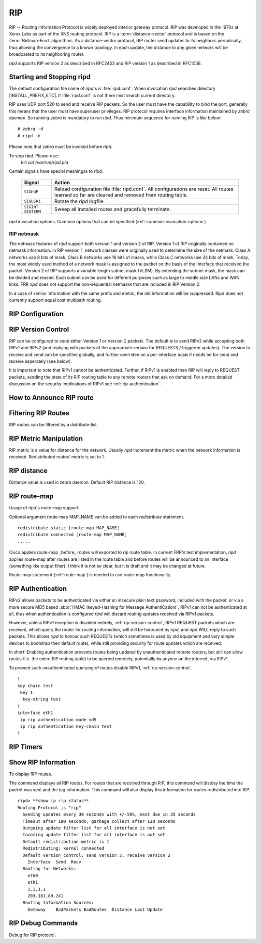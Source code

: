 .. _rip:

***
RIP
***

RIP -- Routing Information Protocol is widely deployed interior gateway
protocol. RIP was developed in the 1970s at Xerox Labs as part of the
XNS routing protocol. RIP is a :term:`distance-vector` protocol and is
based on the :term:`Bellman-Ford` algorithms. As a distance-vector
protocol, RIP router send updates to its neighbors periodically, thus
allowing the convergence to a known topology. In each update, the
distance to any given network will be broadcasted to its neighboring
router.

*ripd* supports RIP version 2 as described in RFC2453 and RIP
version 1 as described in RFC1058.

.. _starting-and-stopping-ripd:

Starting and Stopping ripd
==========================

The default configuration file name of *ripd*'s is :file:`ripd.conf`. When
invocation *ripd* searches directory |INSTALL_PREFIX_ETC|. If :file:`ripd.conf`
is not there next search current directory.

RIP uses UDP port 520 to send and receive RIP packets. So the user must have
the capability to bind the port, generally this means that the user must have
superuser privileges. RIP protocol requires interface information maintained by
*zebra* daemon. So running *zebra* is mandatory to run *ripd*. Thus minimum
sequence for running RIP is like below:

::

  # zebra -d
  # ripd -d


Please note that *zebra* must be invoked before *ripd*.

To stop *ripd*. Please use::
   kill `cat /var/run/ripd.pid`

Certain signals have special meaningss to *ripd*.

 +-------------+------------------------------------------------------+
 | Signal      | Action                                               |
 +=============+======================================================+
 | ``SIGHUP``  | Reload configuration file :file:`ripd.conf`.         |
 |             | All configurations are reset. All routes learned     |
 |             | so far are cleared and removed from routing table.   |
 +-------------+------------------------------------------------------+
 | ``SIGUSR1`` | Rotate the *ripd* logfile.                           |
 +-------------+------------------------------------------------------+
 | ``SIGINT``  |                                                      |
 | ``SIGTERM`` | Sweep all installed routes and gracefully terminate. |
 +-------------+------------------------------------------------------+

*ripd* invocation options. Common options that can be specified
(:ref:`common-invocation-options`).

.. option:: -r
.. option:: --retain

   When the program terminates, retain routes added by *ripd*.

.. _rip-netmask:

RIP netmask
-----------

The netmask features of *ripd* support both version 1 and version 2 of RIP.
Version 1 of RIP originally contained no netmask information. In RIP version 1,
network classes were originally used to determine the size of the netmask.
Class A networks use 8 bits of mask, Class B networks use 16 bits of masks,
while Class C networks use 24 bits of mask. Today, the most widely used method
of a network mask is assigned to the packet on the basis of the interface that
received the packet.  Version 2 of RIP supports a variable length subnet mask
(VLSM). By extending the subnet mask, the mask can be divided and reused. Each
subnet can be used for different purposes such as large to middle size LANs and
WAN links. FRR *ripd* does not support the non-sequential netmasks that are
included in RIP Version 2.

In a case of similar information with the same prefix and metric, the old
information will be suppressed. Ripd does not currently support equal cost
multipath routing.

.. _rip-configuration:

RIP Configuration
=================

.. index:: router rip
.. clicmd:: router rip

   The `router rip` command is necessary to enable RIP. To disable RIP, use the
   `no router rip` command. RIP must be enabled before carrying out any of the
   RIP commands.

.. index:: no router rip
.. clicmd:: no router rip

   Disable RIP.

.. index:: network NETWORK
.. clicmd:: network NETWORK

.. index:: no network NETWORK
.. clicmd:: no network NETWORK

   Set the RIP enable interface by NETWORK. The interfaces which have addresses
   matching with NETWORK are enabled.

   This group of commands either enables or disables RIP interfaces between
   certain numbers of a specified network address. For example, if the network
   for 10.0.0.0/24 is RIP enabled, this would result in all the addresses from
   10.0.0.0 to 10.0.0.255 being enabled for RIP. The `no network` command will
   disable RIP for the specified network.

.. index:: network IFNAME
.. clicmd:: network IFNAME

.. index:: no network IFNAME
.. clicmd:: no network IFNAME

   Set a RIP enabled interface by IFNAME. Both the sending and
   receiving of RIP packets will be enabled on the port specified in the
   `network ifname` command. The `no network ifname` command will disable
   RIP on the specified interface.

.. index:: neighbor A.B.C.D
.. clicmd:: neighbor A.B.C.D

.. index:: no neighbor A.B.C.D
.. clicmd:: no neighbor A.B.C.D

   Specify RIP neighbor. When a neighbor doesn't understand multicast, this
   command is used to specify neighbors. In some cases, not all routers will be
   able to understand multicasting, where packets are sent to a network or a
   group of addresses. In a situation where a neighbor cannot process multicast
   packets, it is necessary to establish a direct link between routers. The
   neighbor command allows the network administrator to specify a router as a
   RIP neighbor. The `no neighbor a.b.c.d` command will disable the RIP
   neighbor.

   Below is very simple RIP configuration. Interface `eth0` and interface which
   address match to `10.0.0.0/8` are RIP enabled.

   ::

      !
      router rip
       network 10.0.0.0/8
       network eth0
      !


.. index:: passive-interface (IFNAME|default)
.. clicmd:: passive-interface (IFNAME|default)

.. index:: no passive-interface IFNAME
.. clicmd:: no passive-interface IFNAME

   This command sets the specified interface to passive mode. On passive mode
   interface, all receiving packets are processed as normal and ripd does not
   send either multicast or unicast RIP packets except to RIP neighbors
   specified with `neighbor` command. The interface may be specified as
   `default` to make ripd default to passive on all interfaces.

   The default is to be passive on all interfaces.

.. index:: ip split-horizon
.. clicmd:: ip split-horizon

.. index:: no ip split-horizon
.. clicmd:: no ip split-horizon

   Control split-horizon on the interface. Default is `ip split-horizon`. If
   you don't perform split-horizon on the interface, please specify `no ip
   split-horizon`.

.. _rip-version-control:

RIP Version Control
===================

RIP can be configured to send either Version 1 or Version 2 packets.  The
default is to send RIPv2 while accepting both RIPv1 and RIPv2 (and replying
with packets of the appropriate version for REQUESTS / triggered updates). The
version to receive and send can be specified globally, and further overriden on
a per-interface basis if needs be for send and receive seperately (see below).

It is important to note that RIPv1 cannot be authenticated. Further, if RIPv1
is enabled then RIP will reply to REQUEST packets, sending the state of its RIP
routing table to any remote routers that ask on demand. For a more detailed
discussion on the security implications of RIPv1 see :ref:`rip-authentication`.

.. index:: version VERSION
.. clicmd:: version VERSION

   Set RIP version to accept for reads and send. ``VERSION`` can be either 1 or
   1.

   Disabling RIPv1 by specifying version 2 is STRONGLY encouraged,
   :ref:`rip-authentication`. This may become the default in a future release.

   Default: Send Version 2, and accept either version.

.. index:: no version
.. clicmd:: no version

   Reset the global version setting back to the default.

.. index:: ip rip send version VERSION
.. clicmd:: ip rip send version VERSION

   VERSION can be ``1``, ``2``, or ``1 2``.

   This interface command overrides the global rip version setting, and selects
   which version of RIP to send packets with, for this interface specifically.
   Choice of RIP Version 1, RIP Version 2, or both versions. In the latter
   case, where ``1 2`` is specified, packets will be both broadcast and
   multicast.

   Default: Send packets according to the global version (version 2)

.. index:: ip rip receive version VERSION
.. clicmd:: ip rip receive version VERSION

   VERSION can be ``1``, ``2``, or ``1 2``.

   This interface command overrides the global rip version setting, and selects
   which versions of RIP packets will be accepted on this interface. Choice of
   RIP Version 1, RIP Version 2, or both.

   Default: Accept packets according to the global setting (both 1 and 2).

.. _how-to-announce-rip-route:

How to Announce RIP route
=========================

.. index:: redistribute kernel
.. clicmd:: redistribute kernel

.. index:: redistribute kernel metric (0-16)
.. clicmd:: redistribute kernel metric (0-16)

.. index:: redistribute kernel route-map ROUTE-MAP
.. clicmd:: redistribute kernel route-map ROUTE-MAP

.. index:: no redistribute kernel
.. clicmd:: no redistribute kernel

   `redistribute kernel` redistributes routing information from kernel route
   entries into the RIP tables. `no redistribute kernel` disables the routes.

.. index:: redistribute static
.. clicmd:: redistribute static

.. index:: redistribute static metric (0-16)
.. clicmd:: redistribute static metric (0-16)

.. index:: redistribute static route-map ROUTE-MAP
.. clicmd:: redistribute static route-map ROUTE-MAP

.. index:: no redistribute static
.. clicmd:: no redistribute static

   `redistribute static` redistributes routing information from static route
   entries into the RIP tables. `no redistribute static` disables the routes.

.. index:: redistribute connected
.. clicmd:: redistribute connected

.. index:: redistribute connected metric (0-16)
.. clicmd:: redistribute connected metric (0-16)

.. index:: redistribute connected route-map ROUTE-MAP
.. clicmd:: redistribute connected route-map ROUTE-MAP

.. index:: no redistribute connected
.. clicmd:: no redistribute connected

   Redistribute connected routes into the RIP tables. `no redistribute
   connected` disables the connected routes in the RIP tables.  This command
   redistribute connected of the interface which RIP disabled.  The connected
   route on RIP enabled interface is announced by default.

.. index:: redistribute ospf
.. clicmd:: redistribute ospf

.. index:: redistribute ospf metric (0-16)
.. clicmd:: redistribute ospf metric (0-16)

.. index:: redistribute ospf route-map ROUTE-MAP
.. clicmd:: redistribute ospf route-map ROUTE-MAP

.. index:: no redistribute ospf
.. clicmd:: no redistribute ospf

   `redistribute ospf` redistributes routing information from ospf route
   entries into the RIP tables. `no redistribute ospf` disables the routes.

.. index:: redistribute bgp
.. clicmd:: redistribute bgp

.. index:: redistribute bgp metric (0-16)
.. clicmd:: redistribute bgp metric (0-16)

.. index:: redistribute bgp route-map ROUTE-MAP
.. clicmd:: redistribute bgp route-map ROUTE-MAP

.. index:: no redistribute bgp
.. clicmd:: no redistribute bgp

   `redistribute bgp` redistributes routing information from bgp route entries
   into the RIP tables. `no redistribute bgp` disables the routes.

   If you want to specify RIP only static routes:

.. index:: default-information originate
.. clicmd:: default-information originate

.. index:: route A.B.C.D/M
.. clicmd:: route A.B.C.D/M

.. index:: no route A.B.C.D/M
.. clicmd:: no route A.B.C.D/M

   This command is specific to FRR. The `route` command makes a static route
   only inside RIP. This command should be used only by advanced users who are
   particularly knowledgeable about the RIP protocol. In most cases, we
   recommend creating a static route in FRR and redistributing it in RIP using
   `redistribute static`.

.. _filtering-rip-routes:

Filtering RIP Routes
====================

RIP routes can be filtered by a distribute-list.

.. index:: distribute-list ACCESS_LIST DIRECT IFNAME
.. clicmd:: distribute-list ACCESS_LIST DIRECT IFNAME

   You can apply access lists to the interface with a `distribute-list` command.
   ACCESS_LIST is the access list name. DIRECT is ``in`` or ``out``. If DIRECT
   is ``in`` the access list is applied to input packets.

   The `distribute-list` command can be used to filter the RIP path.
   `distribute-list` can apply access-lists to a chosen interface.  First, one
   should specify the access-list. Next, the name of the access-list is used in
   the distribute-list command. For example, in the following configuration
   ``eth0`` will permit only the paths that match the route 10.0.0.0/8

   ::

       !
       router rip
        distribute-list private in eth0
       !
       access-list private permit 10 10.0.0.0/8
       access-list private deny any
       !


   `distribute-list` can be applied to both incoming and outgoing data.

.. index:: distribute-list prefix PREFIX_LIST (in|out) IFNAME
.. clicmd:: distribute-list prefix PREFIX_LIST (in|out) IFNAME

   You can apply prefix lists to the interface with a `distribute-list`
   command. PREFIX_LIST is the prefix list name. Next is the direction of
   ``in`` or ``out``. If DIRECT is ``in`` the access list is applied to input
   packets.

.. _rip-metric-manipulation:

RIP Metric Manipulation
=======================

RIP metric is a value for distance for the network. Usually
*ripd* increment the metric when the network information is
received. Redistributed routes' metric is set to 1.

.. index:: default-metric (1-16)
.. clicmd:: default-metric (1-16)

.. index:: no default-metric (1-16)
.. clicmd:: no default-metric (1-16)

   This command modifies the default metric value for redistributed routes.
   The default value is 1. This command does not affect connected route even if
   it is redistributed by *redistribute connected*. To modify connected route's
   metric value, please use ``redistribute connected metric`` or *route-map*.
   *offset-list* also affects connected routes.

.. index:: offset-list ACCESS-LIST (in|out)
.. clicmd:: offset-list ACCESS-LIST (in|out)

.. index:: offset-list ACCESS-LIST (in|out) IFNAME
.. clicmd:: offset-list ACCESS-LIST (in|out) IFNAME


.. _rip-distance:

RIP distance
============

Distance value is used in zebra daemon. Default RIP distance is 120.

.. index:: distance (1-255)
.. clicmd:: distance (1-255)

.. index:: no distance (1-255)
.. clicmd:: no distance (1-255)

   Set default RIP distance to specified value.

.. index:: distance (1-255) A.B.C.D/M
.. clicmd:: distance (1-255) A.B.C.D/M

.. index:: no distance (1-255) A.B.C.D/M
.. clicmd:: no distance (1-255) A.B.C.D/M

   Set default RIP distance to specified value when the route's source IP
   address matches the specified prefix.

.. index:: distance (1-255) A.B.C.D/M ACCESS-LIST
.. clicmd:: distance (1-255) A.B.C.D/M ACCESS-LIST

.. index:: no distance (1-255) A.B.C.D/M ACCESS-LIST
.. clicmd:: no distance (1-255) A.B.C.D/M ACCESS-LIST

   Set default RIP distance to specified value when the route's source IP
   address matches the specified prefix and the specified access-list.

.. _rip-route-map:

RIP route-map
=============

Usage of *ripd*'s route-map support.

Optional argument route-map MAP_NAME can be added to each `redistribute`
statement.

::

  redistribute static [route-map MAP_NAME]
  redistribute connected [route-map MAP_NAME]
  .....


Cisco applies route-map _before_ routes will exported to rip route table.  In
current FRR's test implementation, *ripd* applies route-map after routes are
listed in the route table and before routes will be announced to an interface
(something like output filter). I think it is not so clear, but it is draft and
it may be changed at future.

Route-map statement (:ref:`route-map`) is needed to use route-map
functionality.

.. index:: match interface WORD
.. clicmd:: match interface WORD

   This command match to incoming interface. Notation of this match is
   different from Cisco. Cisco uses a list of interfaces - NAME1 NAME2 ...
   NAMEN. Ripd allows only one name (maybe will change in the future). Next -
   Cisco means interface which includes next-hop of routes (it is somewhat
   similar to "ip next-hop" statement). Ripd means interface where this route
   will be sent. This difference is because "next-hop" of same routes which
   sends to different interfaces must be different. Maybe it'd be better to
   made new matches - say "match interface-out NAME" or something like that.

.. index:: match ip address WORD
.. clicmd:: match ip address WORD

.. index:: match ip address prefix-list WORD
.. clicmd:: match ip address prefix-list WORD

   Match if route destination is permitted by access-list.

.. index:: match ip next-hop WORD
.. clicmd:: match ip next-hop WORD

.. index:: match ip next-hop prefix-list WORD
.. clicmd:: match ip next-hop prefix-list WORD

   Match if route next-hop (meaning next-hop listed in the rip route-table as
   displayed by "show ip rip") is permitted by access-list.

.. index:: match metric (0-4294967295)
.. clicmd:: match metric (0-4294967295)

   This command match to the metric value of RIP updates. For other protocol
   compatibility metric range is shown as (0-4294967295). But for RIP protocol
   only the value range (0-16) make sense.

.. index:: set ip next-hop A.B.C.D
.. clicmd:: set ip next-hop A.B.C.D

   This command set next hop value in RIPv2 protocol. This command does not
   affect RIPv1 because there is no next hop field in the packet.

.. index:: set metric (0-4294967295)
.. clicmd:: set metric (0-4294967295)

   Set a metric for matched route when sending announcement. The metric value
   range is very large for compatibility with other protocols. For RIP, valid
   metric values are from 1 to 16.

.. _rip-authentication:

RIP Authentication
==================

RIPv2 allows packets to be authenticated via either an insecure plain
text password, included with the packet, or via a more secure MD5 based
:abbr:`HMAC (keyed-Hashing for Message AuthentiCation)`,
RIPv1 can not be authenticated at all, thus when authentication is
configured `ripd` will discard routing updates received via RIPv1
packets.

However, unless RIPv1 reception is disabled entirely,
:ref:`rip-version-control`, RIPv1 REQUEST packets which are received,
which query the router for routing information, will still be honoured
by `ripd`, and `ripd` WILL reply to such packets. This allows
`ripd` to honour such REQUESTs (which sometimes is used by old
equipment and very simple devices to bootstrap their default route),
while still providing security for route updates which are received.

In short: Enabling authentication prevents routes being updated by
unauthenticated remote routers, but still can allow routes (I.e. the
entire RIP routing table) to be queried remotely, potentially by anyone
on the internet, via RIPv1.

To prevent such unauthenticated querying of routes disable RIPv1,
:ref:`rip-version-control`.

.. index:: ip rip authentication mode md5
.. clicmd:: ip rip authentication mode md5

.. index:: no ip rip authentication mode md5
.. clicmd:: no ip rip authentication mode md5

   Set the interface with RIPv2 MD5 authentication.

.. index:: ip rip authentication mode text
.. clicmd:: ip rip authentication mode text

.. index:: no ip rip authentication mode text
.. clicmd:: no ip rip authentication mode text

   Set the interface with RIPv2 simple password authentication.

.. index:: ip rip authentication string STRING
.. clicmd:: ip rip authentication string STRING

.. index:: no ip rip authentication string STRING
.. clicmd:: no ip rip authentication string STRING

   RIP version 2 has simple text authentication. This command sets
   authentication string. The string must be shorter than 16 characters.

.. index:: ip rip authentication key-chain KEY-CHAIN
.. clicmd:: ip rip authentication key-chain KEY-CHAIN

.. index:: no ip rip authentication key-chain KEY-CHAIN
.. clicmd:: no ip rip authentication key-chain KEY-CHAIN

   Specifiy Keyed MD5 chain.

::

    !
    key chain test
     key 1
      key-string test
    !
    interface eth1
     ip rip authentication mode md5
     ip rip authentication key-chain test
    !


.. _rip-timers:

RIP Timers
==========

.. index:: timers basic UPDATE TIMEOUT GARBAGE
.. clicmd:: timers basic UPDATE TIMEOUT GARBAGE


   RIP protocol has several timers. User can configure those timers' values
   by `timers basic` command.

   The default settings for the timers are as follows:

   - The update timer is 30 seconds. Every update timer seconds, the RIP
     process is awakened to send an unsolicited Response message containing
     the complete routing table to all neighboring RIP routers.
   - The timeout timer is 180 seconds. Upon expiration of the timeout, the
     route is no longer valid; however, it is retained in the routing table
     for a short time so that neighbors can be notified that the route has
     been dropped.
   - The garbage collect timer is 120 seconds. Upon expiration of the
     garbage-collection timer, the route is finally removed from the routing
     table.

   The ``timers basic`` command allows the the default values of the timers
   listed above to be changed.

.. index:: no timers basic
.. clicmd:: no timers basic

   The `no timers basic` command will reset the timers to the default settings
   listed above.

.. _show-rip-information:

Show RIP Information
====================

To display RIP routes.

.. index:: show ip rip
.. clicmd:: show ip rip

   Show RIP routes.

The command displays all RIP routes. For routes that are received
through RIP, this command will display the time the packet was sent and
the tag information. This command will also display this information
for routes redistributed into RIP.

.. index:: show ip rip status
.. clicmd:: show ip rip status

   The command displays current RIP status. It includes RIP timer,
   filtering, version, RIP enabled interface and RIP peer inforation.

::

   ripd> **show ip rip status**
   Routing Protocol is "rip"
     Sending updates every 30 seconds with +/-50%, next due in 35 seconds
     Timeout after 180 seconds, garbage collect after 120 seconds
     Outgoing update filter list for all interface is not set
     Incoming update filter list for all interface is not set
     Default redistribution metric is 1
     Redistributing: kernel connected
     Default version control: send version 2, receive version 2
       Interface  Send  Recv
     Routing for Networks:
       eth0
       eth1
       1.1.1.1
       203.181.89.241
     Routing Information Sources:
       Gateway    BadPackets BadRoutes  Distance Last Update


RIP Debug Commands
==================

Debug for RIP protocol.

.. index:: debug rip events
.. clicmd:: debug rip events

   Shows RIP events. Sending and receiving packets, timers, and changes in
   interfaces are events shown with *ripd*.

.. index:: debug rip packet
.. clicmd:: debug rip packet

   Shows display detailed information about the RIP packets. The origin and
   port number of the packet as well as a packet dump is shown.

.. index:: debug rip zebra
.. clicmd:: debug rip zebra

   This command will show the communication between *ripd* and *zebra*. The
   main information will include addition and deletion of paths to the kernel
   and the sending and receiving of interface information.

.. index:: show debugging rip
.. clicmd:: show debugging rip

   Shows all information currently set for ripd debug.

